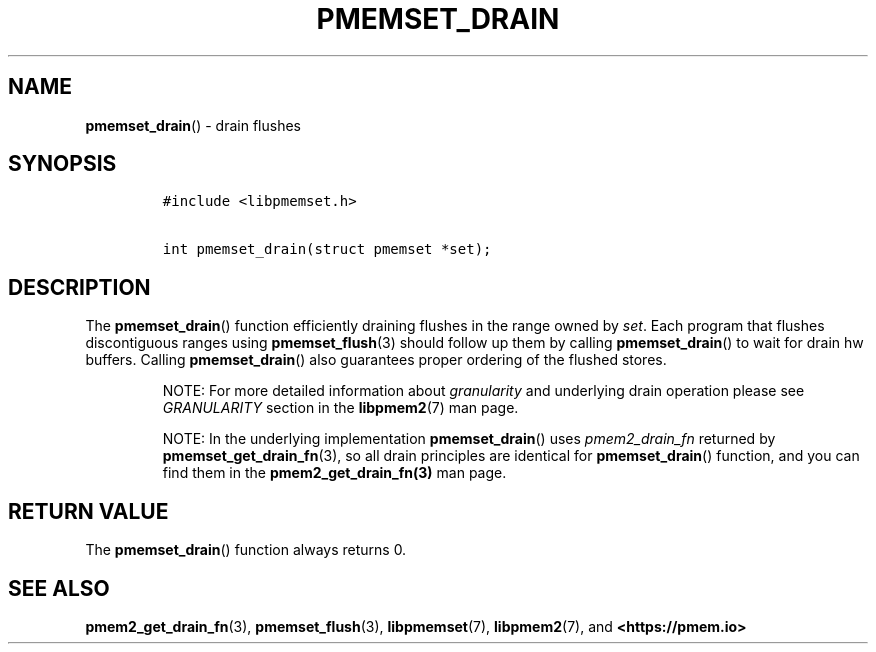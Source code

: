 .\" Automatically generated by Pandoc 2.0.6
.\"
.TH "PMEMSET_DRAIN" "3" "2021-09-24" "PMDK - pmemset API version 1.0" "PMDK Programmer's Manual"
.hy
.\" SPDX-License-Identifier: BSD-3-Clause
.\" Copyright 2021, Intel Corporation
.SH NAME
.PP
\f[B]pmemset_drain\f[]() \- drain flushes
.SH SYNOPSIS
.IP
.nf
\f[C]
#include\ <libpmemset.h>

int\ pmemset_drain(struct\ pmemset\ *set);
\f[]
.fi
.SH DESCRIPTION
.PP
The \f[B]pmemset_drain\f[]() function efficiently draining flushes in
the range owned by \f[I]set\f[].
Each program that flushes discontiguous ranges using
\f[B]pmemset_flush\f[](3) should follow up them by calling
\f[B]pmemset_drain\f[]() to wait for drain hw buffers.
Calling \f[B]pmemset_drain\f[]() also guarantees proper ordering of the
flushed stores.
.RS
.PP
NOTE: For more detailed information about \f[I]granularity\f[] and
underlying drain operation please see \f[I]GRANULARITY\f[] section in
the \f[B]libpmem2\f[](7) man page.
.RE
.RS
.PP
NOTE: In the underlying implementation \f[B]pmemset_drain\f[]() uses
\f[I]pmem2_drain_fn\f[] returned by \f[B]pmemset_get_drain_fn\f[](3), so
all drain principles are identical for \f[B]pmemset_drain\f[]()
function, and you can find them in the \f[B]pmem2_get_drain_fn(3)\f[]
man page.
.RE
.SH RETURN VALUE
.PP
The \f[B]pmemset_drain\f[]() function always returns 0.
.SH SEE ALSO
.PP
\f[B]pmem2_get_drain_fn\f[](3), \f[B]pmemset_flush\f[](3),
\f[B]libpmemset\f[](7), \f[B]libpmem2\f[](7), and
\f[B]<https://pmem.io>\f[]
